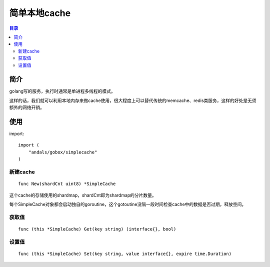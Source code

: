 .. _simplecache:

简单本地cache
==============

.. contents:: 目录

简介
------
golang写的服务，执行时通常是单进程多线程的模式。

这样的话，我们就可以利用本地内存来做cache使用，很大程度上可以替代传统的memcache、redis类服务，这样的好处是无须额外的网络开销。

使用
------

import::

    import (
        "andals/gobox/simplecache"
    )

新建cache
***********

::

     func New(shardCnt uint8) *SimpleCache

这个cache的存储使用的shardmap，shardCnt即为shardmap的分片数量。

每个SimpleCache对象都会启动独自的goroutine，这个gotoutine没隔一段时间检查cache中的数据是否过期，释放空间。


获取值
*******

::

    func (this *SimpleCache) Get(key string) (interface{}, bool)

设置值
*********

::

    func (this *SimpleCache) Set(key string, value interface{}, expire time.Duration)
